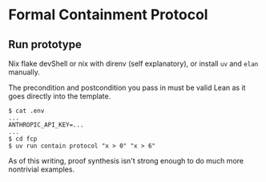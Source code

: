 * Formal Containment Protocol

[[file:comms/whitepaper/images/frontierbox.png]]

** Run prototype
Nix flake devShell or nix with direnv (self explanatory), or install ~uv~ and ~elan~ manually.

The precondition and postcondition you pass in must be valid Lean as it goes directly into the template.
#+BEGIN_SRC
$ cat .env
...
ANTHROPIC_API_KEY=...
...
$ cd fcp
$ uv run contain protocol "x > 0" "x > 6"
#+END_SRC
As of this writing, proof synthesis isn't strong enough to do much more nontrivial examples.
